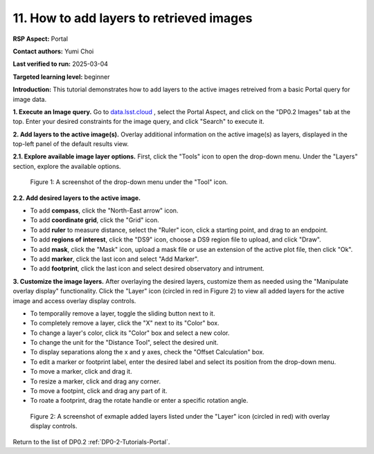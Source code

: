 .. This is the beginning of a new tutorial focussing on learning to study variability using features of the Rubin Portal

.. Review the README on instructions to contribute.
.. Review the style guide to keep a consistent approach to the documentation.
.. Static objects, such as figures, should be stored in the _static directory. Review the _static/README on instructions to contribute.
.. Do not remove the comments that describe each section. They are included to provide guidance to contributors.
.. Do not remove other content provided in the templates, such as a section. Instead, comment out the content and include comments to explain the situation. For example:
	- If a section within the template is not needed, comment out the section title and label reference. Do not delete the expected section title, reference or related comments provided from the template.
    - If a file cannot include a title (surrounded by ampersands (#)), comment out the title from the template and include a comment explaining why this is implemented (in addition to applying the ``title`` directive).

.. This is the label that can be used for cross referencing this file.
.. Recommended title label format is "Directory Name"-"Title Name" -- Spaces should be replaced by hyphens.
.. _Tutorials-Examples-DP0-2-Portal-howto-nav:
.. Each section should include a label for cross referencing to a given area.
.. Recommended format for all labels is "Title Name"-"Section Name" -- Spaces should be replaced by hyphens.
.. To reference a label that isn't associated with an reST object such as a title or figure, you must include the link and explicit title using the syntax :ref:`link text <label-name>`.
.. A warning will alert you of identical labels during the linkcheck process.

#########################################
11. How to add layers to retrieved images
#########################################

.. This section should provide a brief, top-level description of the page.

**RSP Aspect:** Portal

**Contact authors:** Yumi Choi

**Last verified to run:** 2025-03-04

**Targeted learning level:** beginner 

**Introduction:**
This tutorial demonstrates how to add layers to the active images retreived from a basic Portal query for image data.

**1. Execute an Image query.** 
Go to `data.lsst.cloud <https://data.lsst.cloud>`_ , select the Portal Aspect, and
click on the "DP0.2 Images" tab at the top. Enter your desired constraints for the image query,
and click "Search" to execute it.

**2. Add layers to the active image(s).**
Overlay additional information on the active image(s) as layers,
displayed in the top-left panel of the default results view.
  
**2.1. Explore available image layer options.**
First, click the "Tools" icon to open the drop-down menu. 
Under the "Layers" section, explore the available options. 

.. figure:: /_static/portal-howto-image-add-layers-1.png
    :name: portal-howto-image-add-layers-1
    :alt: A screenshot of the drop-down menu under the "Tool" icon.

    Figure 1: A screenshot of the drop-down menu under the "Tool" icon.


**2.2. Add desired layers to the active image.**

* To add **compass**, click the "North-East arrow" icon. 
* To add **coordinate grid**, click the "Grid" icon. 
* To add **ruler** to measure distance, select the "Ruler" icon, click a starting point, and drag to an endpoint.
* To add **regions of interest**, click the "DS9" icon, choose a DS9 region file to upload, and click "Draw".
* To add **mask**, click the "Mask" icon, upload a mask file or use an extension of the active plot file, then click "Ok".
* To add **marker**, click the last icon and select "Add Marker".
* To add **footprint**, click the last icon and select desired observatory and intrument.

**3. Customize the image layers.**
After overlaying the desired layers, customize them as needed using the "Manipulate overlay display" functionality.
Click the "Layer" icon (circled in red in Figure 2) to view all added layers for the active image and access overlay display controls.

* To temporalily remove a layer, toggle the sliding button next to it.
* To completely remove a layer, click the "X" next to its "Color" box. 
* To change a layer's color, click its "Color" box and select a new color.
* To change the unit for the "Distance Tool", select the desired unit. 
* To display separations along the x and y axes, check the "Offset Calculation" box.
* To edit a marker or footprint label, enter the desired label and select its position from the drop-down menu.
* To move a marker, click and drag it. 
* To resize a marker, click and drag any corner.
* To move a footpint, click and drag any part of it.
* To roate a footprint, drag the rotate handle or enter a specific rotation angle.

.. figure:: /_static/portal-howto-image-add-layers-2.png
    :name: portal-howto-image-add-layers-2
    :alt: A screenshot of exmaple added layers listed under the "Layer" icon with overlay display controls.

    Figure 2: A screenshot of exmaple added layers listed under the "Layer" icon (circled in red) with overlay display controls.


Return to the list of DP0.2 :ref:`DP0-2-Tutorials-Portal`.
